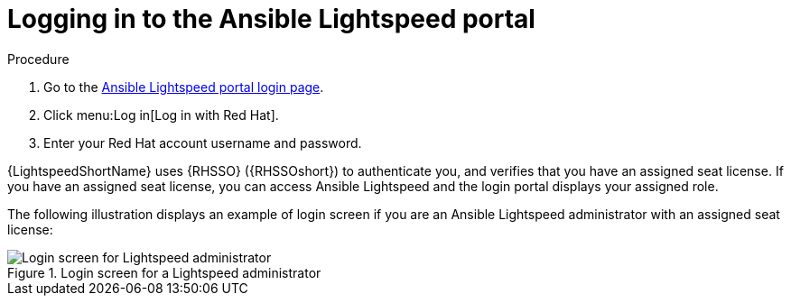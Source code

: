 :_content-type: PROCEDURE

[id="log-into-portal_{context}"]

= Logging in to the Ansible Lightspeed portal

.Procedure

. Go to the link:https://c.ai.ansible.redhat.com/[Ansible Lightspeed portal login page].
. Click menu:Log in[Log in with Red Hat].
. Enter your Red Hat account username and password.

{LightspeedShortName} uses {RHSSO} ({RHSSOshort}) to authenticate you, and verifies that you have an assigned seat license. If you have an assigned seat license, you can access Ansible Lightspeed and the login portal displays your assigned role. 

The following illustration displays an example of login screen if you are an Ansible Lightspeed administrator with an assigned seat license:

.Login screen for a Lightspeed administrator
image::lightspeed-login-screen.png[Login screen for Lightspeed administrator]



